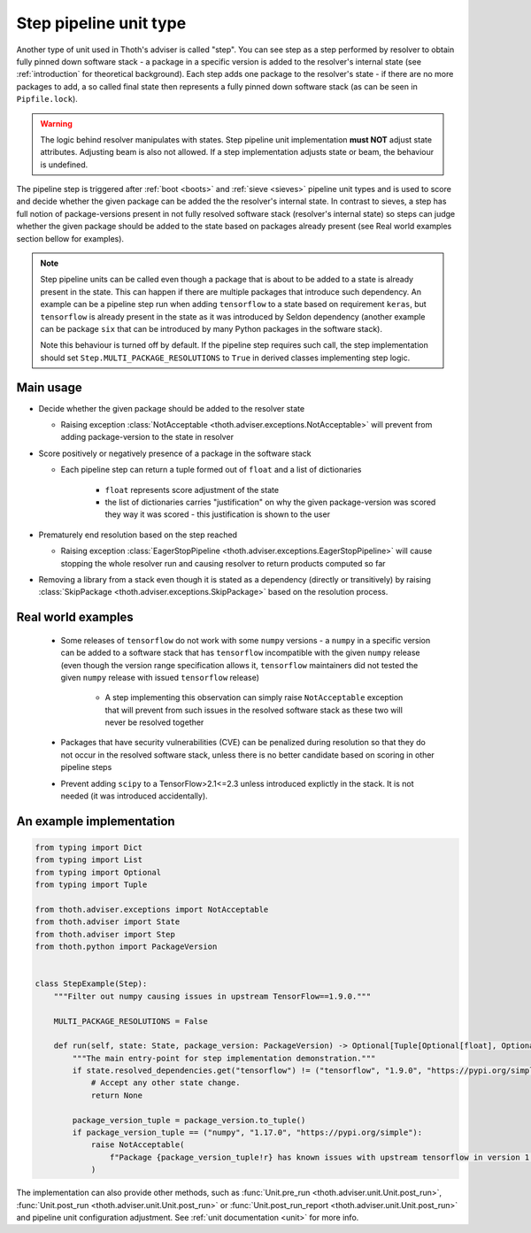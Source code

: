 .. _steps:

Step pipeline unit type
-----------------------

Another type of unit used in Thoth's adviser is called "step". You can see step
as a step performed by resolver to obtain fully pinned down software stack - a
package in a specific version is added to the resolver's internal state (see
:ref:`introduction` for theoretical background). Each step adds one package to
the resolver's state - if there are no more packages to add, a so called final
state then represents a fully pinned down software stack (as can be seen in
``Pipfile.lock``).

.. warning::

  The logic behind resolver manipulates with states. Step pipeline unit
  implementation **must NOT** adjust state attributes. Adjusting beam is also
  not allowed. If a step implementation adjusts state or beam, the behaviour is
  undefined.

The pipeline step is triggered after :ref:`boot <boots>` and :ref:`sieve
<sieves>` pipeline unit types and is used to score and decide whether the given
package can be added the the resolver's internal state. In contrast to sieves,
a step has full notion of package-versions present in not fully resolved
software stack (resolver's internal state) so steps can judge whether the given
package should be added to the state based on packages already present (see
Real world examples section bellow for examples).

.. note::

  Step pipeline units can be called even though a package that is about to be
  added to a state is already present in the state. This can happen if there
  are multiple packages that introduce such dependency. An example can be a
  pipeline step run when adding ``tensorflow`` to a state based on requirement
  ``keras``, but ``tensorflow`` is already present in the state as it was
  introduced by Seldon dependency (another example can be package ``six`` that
  can be introduced by many Python packages in the software stack).

  Note this behaviour is turned off by default. If the pipeline step requires
  such call, the step implementation should set
  ``Step.MULTI_PACKAGE_RESOLUTIONS`` to ``True`` in derived classes
  implementing step logic.

Main usage
==========

* Decide whether the given package should be added to the resolver state

  * Raising exception :class:`NotAcceptable
    <thoth.adviser.exceptions.NotAcceptable>` will prevent from adding
    package-version to the state in resolver

* Score positively or negatively presence of a package in the software stack

  * Each pipeline step can return a tuple formed out of ``float`` and a list of
    dictionaries

      * ``float`` represents score adjustment of the state

      * the list of dictionaries carries "justification" on why the given
        package-version was scored they way it was scored - this justification
        is shown to the user

* Prematurely end resolution based on the step reached

  * Raising exception :class:`EagerStopPipeline
    <thoth.adviser.exceptions.EagerStopPipeline>` will cause stopping the whole
    resolver run and causing resolver to return products computed so far

* Removing a library from a stack even though it is stated as a dependency
  (directly or transitively) by raising :class:`SkipPackage
  <thoth.adviser.exceptions.SkipPackage>` based on the resolution process.

Real world examples
===================

  * Some releases of ``tensorflow`` do not work with some ``numpy`` versions -
    a ``numpy`` in a specific version can be added to a software stack that has
    ``tensorflow``  incompatible with the given ``numpy`` release (even though
    the version range specification allows it, ``tensorflow`` maintainers did
    not tested the given ``numpy`` release with issued ``tensorflow`` release)

      * A step implementing this observation can simply raise ``NotAcceptable``
        exception that will prevent from such issues in the resolved software
        stack as these two will never be resolved together

  * Packages that have security vulnerabilities (CVE) can be penalized during
    resolution so that they do not occur in the resolved software stack, unless
    there is no better candidate based on scoring in other pipeline steps

  * Prevent adding ``scipy`` to a TensorFlow>2.1<=2.3 unless introduced
    explictly in the stack. It is not needed (it was introduced accidentally).

An example implementation
=========================

.. code-block:: python

  from typing import Dict
  from typing import List
  from typing import Optional
  from typing import Tuple

  from thoth.adviser.exceptions import NotAcceptable
  from thoth.adviser import State
  from thoth.adviser import Step
  from thoth.python import PackageVersion


  class StepExample(Step):
      """Filter out numpy causing issues in upstream TensorFlow==1.9.0."""

      MULTI_PACKAGE_RESOLUTIONS = False

      def run(self, state: State, package_version: PackageVersion) -> Optional[Tuple[Optional[float], Optional[List[Dict[str, str]]]]]:
          """The main entry-point for step implementation demonstration."""
          if state.resolved_dependencies.get("tensorflow") != ("tensorflow", "1.9.0", "https://pypi.org/simple"):
              # Accept any other state change.
              return None

          package_version_tuple = package_version.to_tuple()
          if package_version_tuple == ("numpy", "1.17.0", "https://pypi.org/simple"):
              raise NotAcceptable(
                  f"Package {package_version_tuple!r} has known issues with upstream tensorflow in version 1.9.0 due to API incompatibility"
              )

The implementation can also provide other methods, such as :func:`Unit.pre_run
<thoth.adviser.unit.Unit.post_run>`, :func:`Unit.post_run
<thoth.adviser.unit.Unit.post_run>` or :func:`Unit.post_run_report
<thoth.adviser.unit.Unit.post_run>` and pipeline unit configuration adjustment.
See :ref:`unit documentation <unit>` for more info.

